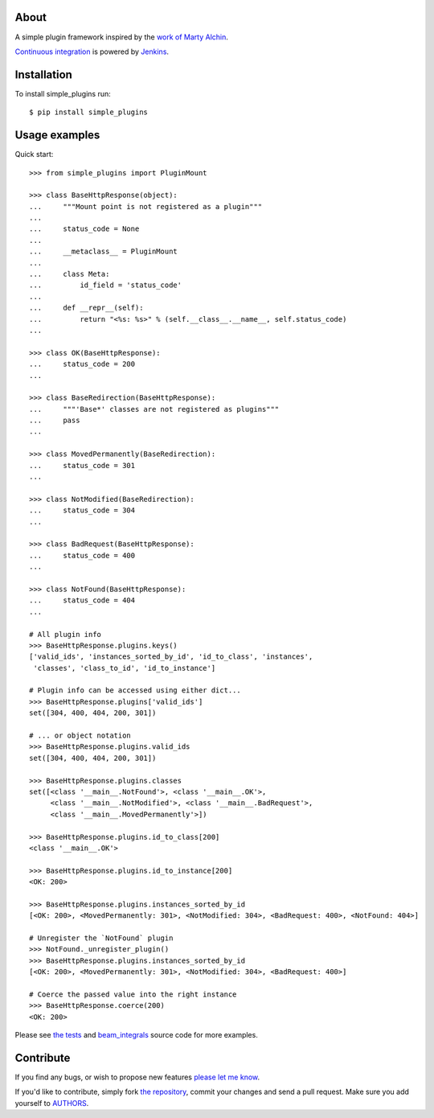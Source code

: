 About
=====

A simple plugin framework inspired by the `work of Marty Alchin`_.

`Continuous integration`_ is powered by `Jenkins`_.

.. image:: http://ci.petarmaric.com/job/simple_plugins/badge/icon
   :target: http://ci.petarmaric.com/job/simple_plugins/

.. _`work of Marty Alchin`: http://martyalchin.com/2008/jan/10/simple-plugin-framework/
.. _`Continuous integration`: http://ci.petarmaric.com/job/simple_plugins/
.. _`Jenkins`: https://jenkins-ci.org/


Installation
============

To install simple_plugins run::

    $ pip install simple_plugins


Usage examples
==============

Quick start::

    >>> from simple_plugins import PluginMount

    >>> class BaseHttpResponse(object):
    ...     """Mount point is not registered as a plugin"""
    ...
    ...     status_code = None
    ...
    ...     __metaclass__ = PluginMount
    ...
    ...     class Meta:
    ...         id_field = 'status_code'
    ...
    ...     def __repr__(self):
    ...         return "<%s: %s>" % (self.__class__.__name__, self.status_code)
    ...

    >>> class OK(BaseHttpResponse):
    ...     status_code = 200
    ...

    >>> class BaseRedirection(BaseHttpResponse):
    ...     """'Base*' classes are not registered as plugins"""
    ...     pass
    ...

    >>> class MovedPermanently(BaseRedirection):
    ...     status_code = 301
    ...

    >>> class NotModified(BaseRedirection):
    ...     status_code = 304
    ...

    >>> class BadRequest(BaseHttpResponse):
    ...     status_code = 400
    ...

    >>> class NotFound(BaseHttpResponse):
    ...     status_code = 404
    ...

    # All plugin info
    >>> BaseHttpResponse.plugins.keys()
    ['valid_ids', 'instances_sorted_by_id', 'id_to_class', 'instances',
     'classes', 'class_to_id', 'id_to_instance']

    # Plugin info can be accessed using either dict...
    >>> BaseHttpResponse.plugins['valid_ids']
    set([304, 400, 404, 200, 301])

    # ... or object notation
    >>> BaseHttpResponse.plugins.valid_ids
    set([304, 400, 404, 200, 301])

    >>> BaseHttpResponse.plugins.classes
    set([<class '__main__.NotFound'>, <class '__main__.OK'>,
         <class '__main__.NotModified'>, <class '__main__.BadRequest'>,
         <class '__main__.MovedPermanently'>])

    >>> BaseHttpResponse.plugins.id_to_class[200]
    <class '__main__.OK'>

    >>> BaseHttpResponse.plugins.id_to_instance[200]
    <OK: 200>

    >>> BaseHttpResponse.plugins.instances_sorted_by_id
    [<OK: 200>, <MovedPermanently: 301>, <NotModified: 304>, <BadRequest: 400>, <NotFound: 404>]

    # Unregister the `NotFound` plugin
    >>> NotFound._unregister_plugin()
    >>> BaseHttpResponse.plugins.instances_sorted_by_id
    [<OK: 200>, <MovedPermanently: 301>, <NotModified: 304>, <BadRequest: 400>]

    # Coerce the passed value into the right instance
    >>> BaseHttpResponse.coerce(200)
    <OK: 200>

Please see `the tests`_ and `beam_integrals`_ source code for more examples.

.. _`the tests`: https://github.com/petarmaric/simple_plugins/blob/master/tests.py
.. _`beam_integrals`: https://github.com/petarmaric/beam_integrals


Contribute
==========

If you find any bugs, or wish to propose new features `please let me know`_.

If you'd like to contribute, simply fork `the repository`_, commit your changes
and send a pull request. Make sure you add yourself to `AUTHORS`_.

.. _`please let me know`: https://github.com/petarmaric/simple_plugins/issues/new
.. _`the repository`: https://github.com/petarmaric/simple_plugins
.. _`AUTHORS`: https://github.com/petarmaric/simple_plugins/blob/master/AUTHORS

